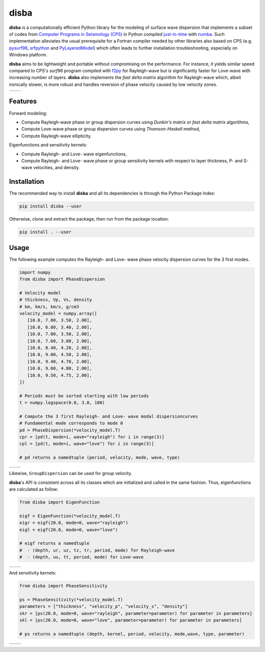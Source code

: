 disba
=====

|License| |Stars| |Pyversions| |Version| |Downloads| |Code style: black| |Codacy Badge| |Codecov|

**disba** is a computationally efficient Python library for the modeling of surface wave dispersion that implements a subset of codes from `Computer Programs in Seismology (CPS) <http://www.eas.slu.edu/eqc/eqccps.html>`__ in Python compiled `just-in-time <https://en.wikipedia.org/wiki/Just-in-time_compilation>`__ with `numba <https://numba.pydata.org/>`__. Such implementation alleviates the usual prerequisite for a Fortran compiler needed by other libraries also based on CPS (e.g. `pysurf96 <https://github.com/miili/pysurf96>`__, `srfpython <https://github.com/obsmax/srfpython>`__ and `PyLayeredModel <https://github.com/harrymd/PyLayeredModel>`__) which often leads to further installation troubleshooting, especially on Windows platform.

**disba** aims to be lightweight and portable without compromising on the performance. For instance, it yields similar speed compared to CPS's *surf96* program compiled with `f2py <https://numpy.org/devdocs/f2py/index.html>`__ for Rayleigh-wave but is significantly faster for Love-wave with increasing number of layers. **disba** also implements the *fast delta matrix* algorithm for Rayleigh-wave which, albeit ironically slower, is more robust and handles reversion of phase velocity caused by low velocity zones.

.. list-table::

   *  - |Perf Rayleigh|
      - |Perf Love|

Features
--------

Forward modeling:

-  Compute Rayleigh-wave phase or group dispersion curves using *Dunkin's matrix* or *fast delta matrix* algorithms,
-  Compute Love-wave phase or group dispersion curves using *Thomson-Haskell* method,
-  Compute Rayleigh-wave ellipticity.

Eigenfunctions and sensitivity kernels:

-  Compute Rayleigh- and Love- wave eigenfunctions,
-  Compute Rayleigh- and Love- wave phase or group sensitivity kernels with respect to layer thickness, P- and S- wave velocities, and density.

Installation
------------

The recommended way to install **disba** and all its dependencies is through the Python Package Index:

.. code:: bash

   pip install disba --user

Otherwise, clone and extract the package, then run from the package location:

.. code:: bash

   pip install . --user

Usage
-----

The following example computes the Rayleigh- and Love- wave phase velocity dispersion curves for the 3 first modes.

.. code:: python

   import numpy
   from disba import PhaseDispersion

   # Velocity model
   # thickness, Vp, Vs, density
   # km, km/s, km/s, g/cm3
   velocity_model = numpy.array([
      [10.0, 7.00, 3.50, 2.00],
      [10.0, 6.80, 3.40, 2.00],
      [10.0, 7.00, 3.50, 2.00],
      [10.0, 7.60, 3.80, 2.00],
      [10.0, 8.40, 4.20, 2.00],
      [10.0, 9.00, 4.50, 2.00],
      [10.0, 9.40, 4.70, 2.00],
      [10.0, 9.60, 4.80, 2.00],
      [10.0, 9.50, 4.75, 2.00],
   ])

   # Periods must be sorted starting with low periods
   t = numpy.logspace(0.0, 3.0, 100)

   # Compute the 3 first Rayleigh- and Love- wave modal dispersioncurves
   # Fundamental mode corresponds to mode 0
   pd = PhaseDispersion(*velocity_model.T)
   cpr = [pd(t, mode=i, wave="rayleigh") for i in range(3)]
   cpl = [pd(t, mode=i, wave="love") for i in range(3)]

   # pd returns a namedtuple (period, velocity, mode, wave, type)

.. list-table::

   *  - |Sample Rayleigh|
      - |Sample Love|

Likewise, ``GroupDispersion`` can be used for group velocity.

**disba**'s API is consistent across all its classes which are initialized and called in the same fashion. Thus, eigenfunctions are calculated as follow:

.. code:: python

   from disba import EigenFunction

   eigf = EigenFunction(*velocity_model.T)
   eigr = eigf(20.0, mode=0, wave="rayleigh")
   eigl = eigf(20.0, mode=0, wave="love")

   # eigf returns a namedtuple
   #  - (depth, ur, uz, tz, tr, period, mode) for Rayleigh-wave
   #  - (depth, uu, tt, period, mode) for Love-wave

.. list-table::

   *  - |Eigen Rayleigh|
      - |Eigen Love|

And sensitivity kernels:

.. code:: python

   from disba import PhaseSensitivity

   ps = PhaseSensitivity(*velocity_model.T)
   parameters = ["thickness", "velocity_p", "velocity_s", "density"]
   skr = [ps(20.0, mode=0, wave="rayleigh", parameter=parameter) for parameter in parameters]
   skl = [ps(20.0, mode=0, wave="love", parameter=parameter) for parameter in parameters]

   # ps returns a namedtuple (depth, kernel, period, velocity, mode,wave, type, parameter)

.. list-table::

   *  - |Kernel Rayleigh|
      - |Kernel Love|

.. |License| image:: https://img.shields.io/github/license/keurfonluu/disba
   :target: https://github.com/keurfonluu/disba/blob/master/LICENSE

.. |Stars| image:: https://img.shields.io/github/stars/keurfonluu/disba?logo=github
   :target: https://github.com/keurfonluu/disba

.. |Pyversions| image:: https://img.shields.io/pypi/pyversions/disba.svg?style=flat
   :target: https://pypi.org/pypi/disba/

.. |Version| image:: https://img.shields.io/pypi/v/disba.svg?style=flat
   :target: https://pypi.org/project/disba

.. |Downloads| image:: https://pepy.tech/badge/disba
   :target: https://pepy.tech/project/disba

.. |Code style: black| image:: https://img.shields.io/badge/code%20style-black-000000.svg?style=flat
   :target: https://github.com/psf/black

.. |Codacy Badge| image:: https://img.shields.io/codacy/grade/1d2218bb7d0e4e0fb2dec26fa32fe92e.svg?style=flat
   :target: https://www.codacy.com/manual/keurfonluu/disba?utm_source=github.com&utm_medium=referral&utm_content=keurfonluu/disba&utm_campaign=Badge_Grade

.. |Codecov| image:: https://img.shields.io/codecov/c/github/keurfonluu/disba.svg?style=flat
   :target: https://codecov.io/gh/keurfonluu/disba

.. |Perf Rayleigh| image:: https://raw.githubusercontent.com/keurfonluu/disba/5d23a8bb3967fd59c1a38b59ce1bf800749c7eb2/.github/perf_rayleigh.svg
   :alt: perf-rayleigh

.. |Perf Love| image:: https://raw.githubusercontent.com/keurfonluu/disba/5d23a8bb3967fd59c1a38b59ce1bf800749c7eb2/.github/perf_love.svg
   :alt: perf-love

.. |Sample Rayleigh| image:: https://raw.githubusercontent.com/keurfonluu/disba/5d23a8bb3967fd59c1a38b59ce1bf800749c7eb2/.github/sample_rayleigh.svg
   :alt: sample-rayleigh

.. |Sample Love| image:: https://raw.githubusercontent.com/keurfonluu/disba/5d23a8bb3967fd59c1a38b59ce1bf800749c7eb2/.github/sample_love.svg
   :alt: sample-love

.. |Eigen Rayleigh| image:: https://raw.githubusercontent.com/keurfonluu/disba/5d23a8bb3967fd59c1a38b59ce1bf800749c7eb2/.github/eigen_rayleigh.svg
   :alt: eigen-rayleigh

.. |Eigen Love| image:: https://raw.githubusercontent.com/keurfonluu/disba/5d23a8bb3967fd59c1a38b59ce1bf800749c7eb2/.github/eigen_love.svg
   :alt: eigen-love

.. |Kernel Rayleigh| image:: https://raw.githubusercontent.com/keurfonluu/disba/5d23a8bb3967fd59c1a38b59ce1bf800749c7eb2/.github/kernel_rayleigh.svg
   :alt: kernel-rayleigh

.. |Kernel Love| image:: https://raw.githubusercontent.com/keurfonluu/disba/5d23a8bb3967fd59c1a38b59ce1bf800749c7eb2/.github/kernel_love.svg
   :alt: kernel-love
